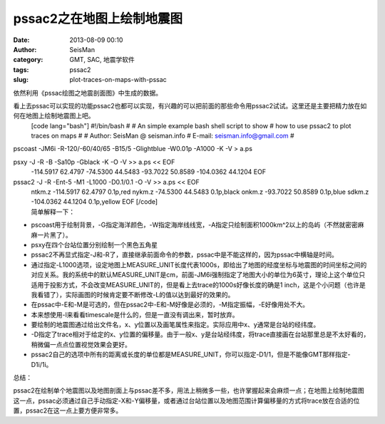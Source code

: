pssac2之在地图上绘制地震图
#####################################################
:date: 2013-08-09 00:10
:author: SeisMan
:category: GMT, SAC, 地震学软件
:tags: pssac2
:slug: plot-traces-on-maps-with-pssac

依然利用《pssac绘图之地震剖面图》中生成的数据。

看上去pssac可以实现的功能pssac2也都可以实现，有兴趣的可以把前面的那些命令用pssac2试试。这里还是主要把精力放在如何在地图上绘制地震图上吧。
 [code lang="bash"]
 #!/bin/bash
 #
 # An simple example bash shell script to show
 # how to use pssac2 to plot traces on maps
 #
 # Author: SeisMan @ seisman.info
 # E-mail: seisman.info@gmail.com
 #

pscoast -JM6i -R-120/-60/40/65 -B15/5 -Glightblue -W0.01p -A1000 -K -V >
a.ps

psxy -J -R -B -Sa10p -Gblack -K -O -V >> a.ps << EOF
 -114.5917 62.4797
 -74.5300 44.5483
 -93.7022 50.8589
 -104.0362 44.1204
 EOF

pssac2 -J -R -Ent-5 -M1 -L1000 -D0.1/0.1 -O -V >> a.ps << EOF
 ntkm.z -114.5917 62.4797 0.1p,red
 nykm.z -74.5300 44.5483 0.1p,black
 onkm.z -93.7022 50.8589 0.1p,blue
 sdkm.z -104.0362 44.1204 0.1p,yellow
 EOF
 [/code]

|image0|
 简单解释一下：

-  pscoast用于绘制背景，-G指定海洋颜色，-W指定海岸线线宽，-A指定只绘制面积1000km^2以上的岛屿（不然就密密麻麻一片黑了）。
-  psxy在四个台站位置分别绘制一个黑色五角星
-  pssac2不再显式指定-J和-R了，直接继承前面命令的参数，pssac中是不能这样的，因为pssac中横轴是时间。
-  通过指定-L1000选项，设定地图上MEASURE\_UNIT长度代表1000s，即给出了地图的经度坐标与地震图的时间坐标之间的对应关系。我的系统中的默认MEASURE\_UNIT是cm，前面-JM6i强制指定了地图大小的单位为6英寸，理论上这个单位只适用于投影方式，不会改变MEASURE\_UNIT的，但是看上去trace的1000s好像长度的确是1
   inch，这是个小问题（也许是我看错了），实际画图的时候肯定要不断修改-L的值以达到最好的效果的。
-  在pssac中-E和-M是可选的，但在pssac2中-E和-M好像是必须的，-M指定振幅，-E好像用处不大。
-  本来想使用-l来看看timescale是什么的，但是一直没有调出来，暂时放弃。
-  要绘制的地震图通过给出文件名，x、y位置以及画笔属性来指定。实际应用中x、y通常是台站的经纬度。
-  -D指定了trace相对于给定的x、y位置的偏移量。由于一般x、y是台站经纬度，将trace直接画在台站那里总是不太好看的，稍微偏一点点位置视觉效果会更好。
-  pssac2自己的选项中所有的距离或长度的单位都是MEASURE\_UNIT，你可以指定-D1/1，但是不能像GMT那样指定-D1i/1i。

总结：

pssac2在绘制单个地震图以及地图剖面上与pssac差不多，用法上稍微多一些，也许掌握起来会麻烦一点；在地图上绘制地震图这一点，pssac必须通过自己手动指定-X和-Y偏移量，或者通过台站位置以及地图范围计算偏移量的方式将trace放在合适的位置，pssac2在这一点上要方便非常多。

.. |image0| image:: http://ww4.sinaimg.cn/large/c27c15bejw1e79uw7mnoyj20p70i8jtp.jpg
